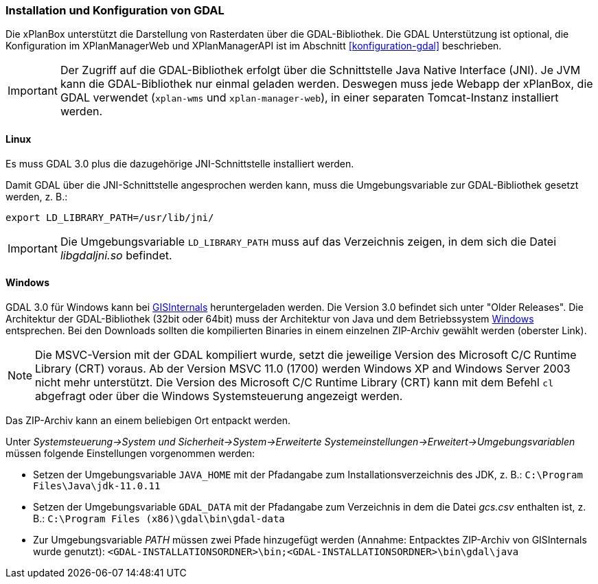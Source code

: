 [[installation-gdal]]
=== Installation und Konfiguration von GDAL

Die xPlanBox unterstützt die Darstellung von Rasterdaten über die GDAL-Bibliothek.
Die GDAL Unterstützung ist optional, die Konfiguration im XPlanManagerWeb und XPlanManagerAPI ist im Abschnitt <<konfiguration-gdal>> beschrieben.

IMPORTANT: Der Zugriff auf die GDAL-Bibliothek erfolgt über die Schnittstelle Java Native Interface (JNI). Je JVM kann die GDAL-Bibliothek nur einmal geladen werden. Deswegen muss jede Webapp der xPlanBox, die GDAL verwendet (`xplan-wms` und `xplan-manager-web`), in einer separaten Tomcat-Instanz installiert werden.

[[installation-gdal-linux]]
==== Linux

Es muss GDAL 3.0 plus die dazugehörige JNI-Schnittstelle installiert werden.

Damit GDAL über die JNI-Schnittstelle angesprochen werden kann, muss die
Umgebungsvariable zur GDAL-Bibliothek gesetzt werden, z. B.:

----
export LD_LIBRARY_PATH=/usr/lib/jni/
----

IMPORTANT: Die Umgebungsvariable `LD_LIBRARY_PATH` muss auf das Verzeichnis
zeigen, in dem sich die Datei _libgdaljni.so_ befindet.

[[installation-gdal-windows]]
==== Windows

GDAL 3.0 für Windows kann bei https://www.gisinternals.com/[GISInternals]
heruntergeladen werden. Die Version 3.0 befindet sich
unter "Older Releases". Die Architektur der GDAL-Bibliothek (32bit
oder 64bit) muss der Architektur von Java und dem Betriebssystem
http://windows.microsoft.com/de-de/windows/32-bit-and-64-bit-windows[Windows]
entsprechen. Bei den Downloads sollten die kompilierten Binaries in
einem einzelnen ZIP-Archiv gewählt werden (oberster Link).

NOTE: Die MSVC-Version mit der GDAL kompiliert wurde, setzt die jeweilige
Version des Microsoft C/C++ Runtime Library (CRT) voraus. Ab der Version
MSVC 11.0 (1700) werden Windows XP and Windows Server 2003 nicht mehr
unterstützt. Die Version des Microsoft C/C++ Runtime Library (CRT) kann mit
dem Befehl `cl` abgefragt oder über die Windows Systemsteuerung angezeigt werden.

Das ZIP-Archiv kann an einem beliebigen Ort entpackt werden.

Unter
_Systemsteuerung->System und Sicherheit->System->Erweiterte Systemeinstellungen->Erweitert->Umgebungsvariablen_
müssen folgende Einstellungen vorgenommen werden:

* Setzen der Umgebungsvariable `JAVA_HOME` mit der Pfadangabe zum Installationsverzeichnis des JDK, z. B.: `C:\Program Files\Java\jdk-11.0.11`
* Setzen der Umgebungsvariable `GDAL_DATA` mit der Pfadangabe zum Verzeichnis in dem die Datei _gcs.csv_ enthalten ist, z. B.: `C:\Program Files (x86)\gdal\bin\gdal-data`
* Zur Umgebungsvariable _PATH_ müssen zwei Pfade hinzugefügt werden (Annahme: Entpacktes ZIP-Archiv von GISInternals wurde genutzt):
`<GDAL-INSTALLATIONSORDNER>\bin;<GDAL-INSTALLATIONSORDNER>\bin\gdal\java`
